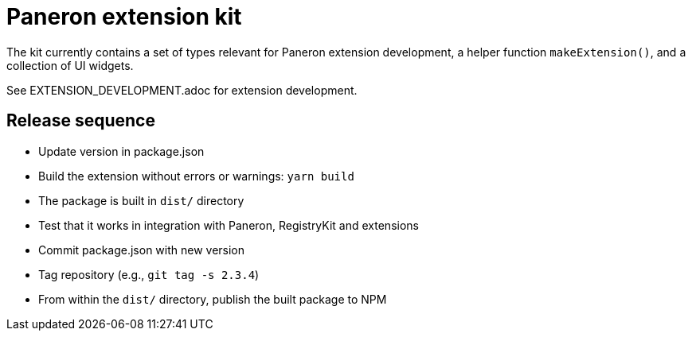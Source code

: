 = Paneron extension kit

The kit currently contains a set of types relevant for Paneron extension development,
a helper function `makeExtension()`, and a collection of UI widgets.

See EXTENSION_DEVELOPMENT.adoc for extension development.

== Release sequence

- Update version in package.json
- Build the extension without errors or warnings: `yarn build`
- The package is built in `dist/` directory
- Test that it works in integration with Paneron, RegistryKit and extensions
- Commit package.json with new version
- Tag repository (e.g., `git tag -s 2.3.4`)
- From within the `dist/` directory, publish the built package to NPM

